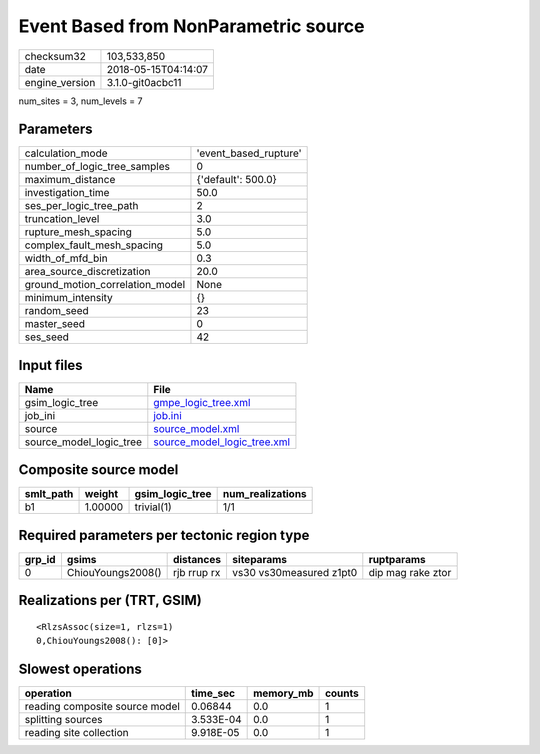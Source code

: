 Event Based from NonParametric source
=====================================

============== ===================
checksum32     103,533,850        
date           2018-05-15T04:14:07
engine_version 3.1.0-git0acbc11   
============== ===================

num_sites = 3, num_levels = 7

Parameters
----------
=============================== =====================
calculation_mode                'event_based_rupture'
number_of_logic_tree_samples    0                    
maximum_distance                {'default': 500.0}   
investigation_time              50.0                 
ses_per_logic_tree_path         2                    
truncation_level                3.0                  
rupture_mesh_spacing            5.0                  
complex_fault_mesh_spacing      5.0                  
width_of_mfd_bin                0.3                  
area_source_discretization      20.0                 
ground_motion_correlation_model None                 
minimum_intensity               {}                   
random_seed                     23                   
master_seed                     0                    
ses_seed                        42                   
=============================== =====================

Input files
-----------
======================= ============================================================
Name                    File                                                        
======================= ============================================================
gsim_logic_tree         `gmpe_logic_tree.xml <gmpe_logic_tree.xml>`_                
job_ini                 `job.ini <job.ini>`_                                        
source                  `source_model.xml <source_model.xml>`_                      
source_model_logic_tree `source_model_logic_tree.xml <source_model_logic_tree.xml>`_
======================= ============================================================

Composite source model
----------------------
========= ======= =============== ================
smlt_path weight  gsim_logic_tree num_realizations
========= ======= =============== ================
b1        1.00000 trivial(1)      1/1             
========= ======= =============== ================

Required parameters per tectonic region type
--------------------------------------------
====== ================= =========== ======================= =================
grp_id gsims             distances   siteparams              ruptparams       
====== ================= =========== ======================= =================
0      ChiouYoungs2008() rjb rrup rx vs30 vs30measured z1pt0 dip mag rake ztor
====== ================= =========== ======================= =================

Realizations per (TRT, GSIM)
----------------------------

::

  <RlzsAssoc(size=1, rlzs=1)
  0,ChiouYoungs2008(): [0]>

Slowest operations
------------------
============================== ========= ========= ======
operation                      time_sec  memory_mb counts
============================== ========= ========= ======
reading composite source model 0.06844   0.0       1     
splitting sources              3.533E-04 0.0       1     
reading site collection        9.918E-05 0.0       1     
============================== ========= ========= ======